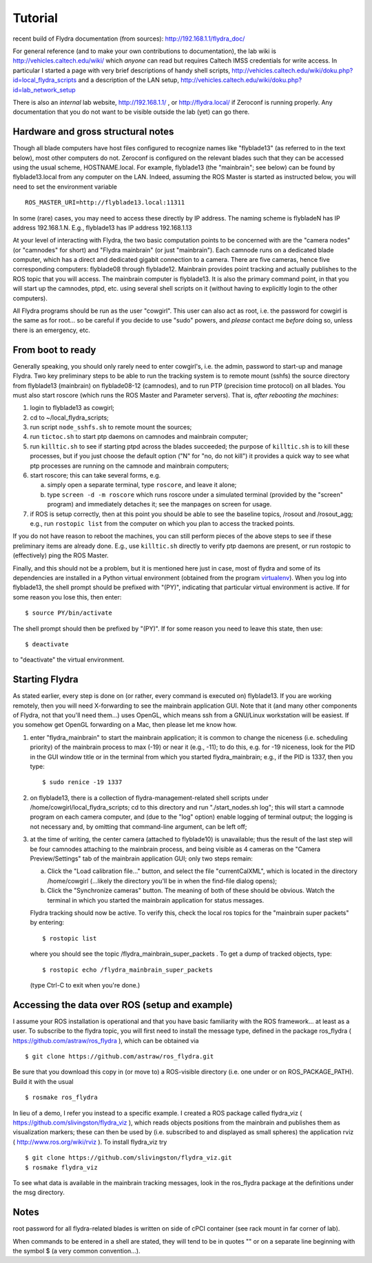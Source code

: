 Tutorial
========

recent build of Flydra documentation (from sources): http://192.168.1.1/flydra_doc/

For general reference (and to make your own contributions to
documentation), the lab wiki is http://vehicles.caltech.edu/wiki/ which
*anyone* can read but requires Caltech IMSS credentials for write
access.  In particular I started a page with very brief descriptions
of handy shell scripts,
http://vehicles.caltech.edu/wiki/doku.php?id=local_flydra_scripts and
a description of the LAN setup,
http://vehicles.caltech.edu/wiki/doku.php?id=lab_network_setup

There is also an *internal* lab website, http://192.168.1.1/ , or
http://flydra.local/ if Zeroconf is running properly. Any
documentation that you do not want to be visible outside the lab (yet)
can go there.


Hardware and gross structural notes
-----------------------------------

Though all blade computers have host files configured to recognize
names like "flyblade13" (as referred to in the text below), most other
computers do not.  Zeroconf is configured on the relevant blades such
that they can be accessed using the usual scheme, HOSTNAME.local.  For
example, flyblade13 (the "mainbrain"; see below) can be found by
flyblade13.local from any computer on the LAN.  Indeed, assuming the
ROS Master is started as instructed below, you will need to set the
environment variable ::

  ROS_MASTER_URI=http://flyblade13.local:11311

In some (rare) cases, you may need to access these directly by IP
address.  The naming scheme is flybladeN has IP address 192.168.1.N.
E.g., flyblade13 has IP address 192.168.1.13

At your level of interacting with Flydra, the two basic computation
points to be concerned with are the "camera nodes" (or "camnodes" for
short) and "Flydra mainbrain" (or just "mainbrain").  Each camnode
runs on a dedicated blade computer, which has a direct and dedicated
gigabit connection to a camera.  There are five cameras, hence five
corresponding computers: flyblade08 through flyblade12.  Mainbrain
provides point tracking and actually publishes to the ROS topic that
you will access.  The mainbrain computer is flyblade13.  It is also
the primary command point, in that you will start up the camnodes,
ptpd, etc. using several shell scripts on it (without having to
explicitly login to the other computers).

All Flydra programs should be run as the user "cowgirl".  This user
can also act as root, i.e. the password for cowgirl is the same as for
root... so be careful if you decide to use "sudo" powers, and *please*
contact me *before* doing so, unless there is an emergency, etc.


From boot to ready
------------------

Generally speaking, you should only rarely need to enter cowgirl's,
i.e. the admin, password to start-up and manage Flydra.  Two key
preliminary steps to be able to run the tracking system is to remote
mount (sshfs) the source directory from flyblade13 (mainbrain) on
flyblade08-12 (camnodes), and to run PTP (precision time protocol) on
all blades.  You must also start roscore (which runs the ROS Master
and Parameter servers).  That is, *after rebooting the machines*:

1. login to flyblade13 as cowgirl;
#. cd to ~/local_flydra_scripts;
#. run script ``node_sshfs.sh`` to remote mount the sources;
#. run ``tictoc.sh`` to start ptp daemons on camnodes and mainbrain computer;
#. run ``killtic.sh`` to see if starting ptpd across the blades succeeded;
   the purpose of ``killtic.sh`` is to kill these processes, but if you
   just choose the default option ("N" for "no, do not kill") it
   provides a quick way to see what ptp processes are running on the
   camnode and mainbrain computers;
#. start roscore; this can take several forms, e.g.

   a. simply open a separate terminal, type ``roscore``, and leave it alone;
   #. type ``screen -d -m roscore`` which runs roscore under a simulated
      terminal (provided by the "screen" program) and immediately
      detaches it; see the manpages on screen for usage.

#. if ROS is setup correctly, then at this point you should be able to
   see the baseline topics, /rosout and /rosout_agg; e.g., run
   ``rostopic list`` from the computer on which you plan to access the
   tracked points.

If you do not have reason to reboot the machines, you can still
perform pieces of the above steps to see if these preliminary items
are already done.  E.g., use ``killtic.sh`` directly to verify ptp daemons
are present, or run rostopic to (effectively) ping the ROS Master.

Finally, and this should not be a problem, but it is mentioned here
just in case, most of flydra and some of its dependencies are
installed in a Python virtual environment (obtained from the program
`virtualenv <http://www.virtualenv.org/>`_).  When you log into
flyblade13, the shell prompt should be prefixed with "(PY)",
indicating that particular virtual environment is active.  If for some
reason you lose this, then enter::

  $ source PY/bin/activate

The shell prompt should then be prefixed by "(PY)".  If for some reason you need to leave this state, then use::

  $ deactivate

to "deactivate" the virtual environment.


Starting Flydra
---------------

As stated earlier, every step is done on (or rather, every command is
executed on) flyblade13.  If you are working remotely, then you will
need X-forwarding to see the mainbrain application GUI.  Note that it
(and many other components of Flydra, not that you'll need them...)
uses OpenGL, which means ssh from a GNU/Linux workstation will be
easiest.  If you somehow get OpenGL forwarding on a Mac, then please
let me know how.

1. enter "flydra_mainbrain" to start the mainbrain application; it is
   common to change the niceness (i.e. scheduling priority) of the
   mainbrain process to max (-19) or near it (e.g., -11); to do this,
   e.g. for -19 niceness, look for the PID in the GUI window title or
   in the terminal from which you started flydra_mainbrain; e.g., if
   the PID is 1337, then you type::

      $ sudo renice -19 1337

#. on flyblade13, there is a collection of flydra-management-related
   shell scripts under /home/cowgirl/local_flydra_scripts; cd to this
   directory and run "./start_nodes.sh log"; this will start a camnode
   program on each camera computer, and (due to the "log" option)
   enable logging of terminal output; the logging is not necessary
   and, by omitting that command-line argument, can be left off;

#. at the time of writing, the center camera (attached to flyblade10)
   is unavailable; thus the result of the last step will be four
   camnodes attaching to the mainbrain process, and being visible as 4
   cameras on the "Camera Preview/Settings" tab of the mainbrain
   application GUI; only two steps remain:

   a. Click the "Load calibration file..." button, and select the file
      "currentCalXML", which is located in the directory /home/cowgirl
      (...likely the directory you'll be in when the find-file dialog
      opens);
   #. Click the "Synchronize cameras" button.  The meaning of both of
      these should be obvious.  Watch the terminal in which you
      started the mainbrain application for status messages.

   Flydra tracking should now be active.  To verify this, check the
   local ros topics for the "mainbrain super packets" by entering::

     $ rostopic list

   where you should see the topic /flydra_mainbrain_super_packets .
   To get a dump of tracked objects, type::

     $ rostopic echo /flydra_mainbrain_super_packets

   (type Ctrl-C to exit when you're done.)


Accessing the data over ROS (setup and example)
-----------------------------------------------

I assume your ROS installation is operational and that you have basic familiarity with the ROS framework... at least as a user.  To subscribe to the flydra topic, you will first need to install the message type, defined in the package ros_flydra ( https://github.com/astraw/ros_flydra ), which can be obtained via ::

  $ git clone https://github.com/astraw/ros_flydra.git

Be sure that you download this copy in (or move to) a ROS-visible directory (i.e. one under or on ROS_PACKAGE_PATH).  Build it with the usual ::

  $ rosmake ros_flydra

In lieu of a demo, I refer you instead to a specific example.  I created a ROS package called flydra_viz ( https://github.com/slivingston/flydra_viz ), which reads objects positions from the mainbrain and publishes them as visualization markers; these can then be used by (i.e. subscribed to and displayed as small spheres) the application rviz ( http://www.ros.org/wiki/rviz ).  To install flydra_viz try ::

  $ git clone https://github.com/slivingston/flydra_viz.git
  $ rosmake flydra_viz

To see what data is available in the mainbrain tracking messages, look
in the ros_flydra package at the definitions under the msg directory.


Notes
-----

root password for all flydra-related blades is written on side of cPCI
container (see rack mount in far corner of lab).

When commands to be entered in a shell are stated, they will tend to
be in quotes "" or on a separate line beginning with the symbol $ (a
very common convention...).
